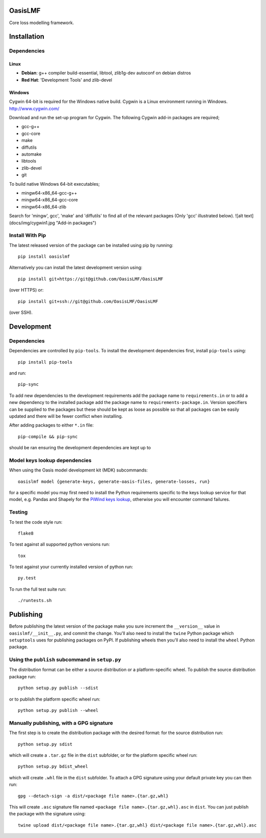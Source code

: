 OasisLMF
========

Core loss modelling framework.

Installation
============

Dependencies
------------

-----
Linux
-----

* **Debian**: g++ compiler build-essential, libtool, zlib1g-dev autoconf on debian distros
* **Red Hat**: 'Development Tools' and zlib-devel

-------
Windows
-------

Cygwin 64-bit is required for the Windows native build.  Cygwin is a Linux environment running in Windows.
http://www.cygwin.com/

Download and run the set-up program for Cygwin.
The following Cygwin add-in packages are required;

* gcc-g++
* gcc-core
* make
* diffutils
* automake
* libtools
* zlib-devel
* git


To build native Windows 64-bit executables;

* mingw64-x86_64-gcc-g++
* mingw64-x86_64-gcc-core
* mingw64-x86_64-zlib

Search for 'mingw', gcc', 'make' and 'diffutils' to find all of the relevant packages (Only 'gcc' illustrated below).
![alt text](docs/img/cygwin1.jpg "Add-in packages")

Install With Pip
----------------

The latest released version of the package can be installed using pip
by running::

    pip install oasislmf

Alternatively you can install the latest development version using::

    pip install git+https://git@github.com/OasisLMF/OasisLMF

(over HTTPS) or::

    pip install git+ssh://git@github.com/OasisLMF/OasisLMF

(over SSH).

Development
===========

Dependencies
------------

Dependencies are controlled by ``pip-tools``. To install the development dependencies
first, install ``pip-tools`` using::

    pip install pip-tools

and run::

    pip-sync

To add new dependencies to the development requirements add the package name to ``requirements.in`` or
to add a new dependency to the installed package add the package name to ``requirements-package.in``.
Version specifiers can be supplied to the packages but these should be kept as loose as possible so that
all packages can be easily updated and there will be fewer conflict when installing.

After adding packages to either ``*.in`` file::

    pip-compile && pip-sync

should be ran ensuring the development dependencies are kept up to

Model keys lookup dependencies
------------------------------

When using the Oasis model development kit (MDK) subcommands::

    oasislmf model {generate-keys, generate-oasis-files, generate-losses, run}

for a specific model you may first need to install the Python requirements specific to the
keys lookup service for that model, e.g. Pandas and Shapely for the `PiWind keys lookup <https://github.com/OasisLMF/OasisPiWind/blob/master/src/keys_server/PiWind/requirements.txt>`_, otherwise you will encounter command failures.

Testing
-------

To test the code style run::

    flake8

To test against all supported python versions run::

    tox

To test against your currently installed version of python run::

    py.test

To run the full test suite run::

    ./runtests.sh

Publishing
==========

Before publishing the latest version of the package make you sure increment the ``__version__`` value in ``oasislmf/__init__.py``, and commit the change. You'll also need to install the ``twine`` Python package which ``setuptools`` uses for publishing packages on PyPI. If publishing wheels then you'll also need to install the ``wheel`` Python package.

Using the ``publish`` subcommand in ``setup.py``
------------------------------------------------

The distribution format can be either a source distribution or a platform-specific wheel. To publish the source distribution package run::

    python setup.py publish --sdist

or to publish the platform specific wheel run::

    python setup.py publish --wheel

Manually publishing, with a GPG signature
-----------------------------------------

The first step is to create the distribution package with the desired format: for the source distribution run::

    python setup.py sdist

which will create a ``.tar.gz`` file in the ``dist`` subfolder, or for the platform specific wheel run::

    python setup.py bdist_wheel

which will create ``.whl`` file in the ``dist`` subfolder. To attach a GPG signature using your default private key you can then run::

    gpg --detach-sign -a dist/<package file name>.{tar.gz,whl}

This will create ``.asc`` signature file named ``<package file name>.{tar.gz,whl}.asc`` in ``dist``. You can just publish the package with the signature using::

    twine upload dist/<package file name>.{tar.gz,whl} dist/<package file name>.{tar.gz,whl}.asc
